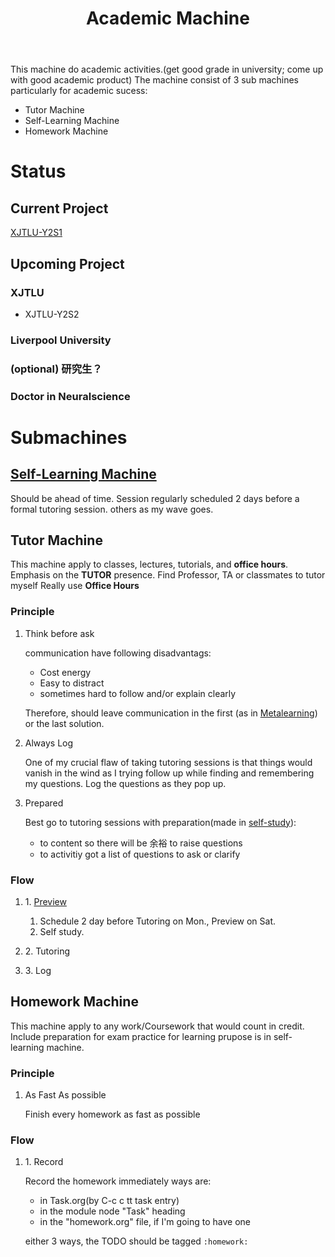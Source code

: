 :PROPERTIES:
:ID:       4972A60D-3727-4422-B73F-BAF3289C1DB8
:END:
#+title:  Academic Machine
#+HUGO_SECTION:main
This machine do academic activities.(get good grade in university; come up with good academic product)
The machine consist of 3 sub machines particularly for academic sucess:
+ Tutor Machine
+ Self-Learning Machine
+ Homework Machine
* Status
** Current Project
[[id:63662D42-26CC-47B2-B049-BC4046FB304D][XJTLU-Y2S1]]
** Upcoming Project
*** XJTLU
+ XJTLU-Y2S2
*** Liverpool University
*** (optional) 研究生？
*** Doctor in Neuralscience
* Submachines
** [[id:CEEC218D-CE8B-435A-8C78-4208607DD4DD][Self-Learning Machine]]
Should be ahead of time.
Session regularly scheduled 2 days before a formal tutoring session. others as my wave goes.
** Tutor Machine
This machine apply to classes, lectures, tutorials, and *office hours*.
Emphasis on the *TUTOR* presence. Find Professor, TA or classmates to tutor myself
Really use *Office Hours*
*** Principle
**** Think before ask
communication have following disadvantags:
- Cost energy
- Easy to distract
- sometimes hard to follow and/or explain clearly
Therefore, should leave communication in the first (as in [[id:8C76C05A-ECD1-40E6-9257-9467631918E8][Metalearning]]) or the last solution.
**** Always Log
One of my crucial flaw of taking tutoring sessions is that things would vanish in the wind as I trying follow up while finding and remembering my questions.
Log the questions as they pop up.
**** Prepared
Best go to tutoring sessions with preparation(made in [[id:CEEC218D-CE8B-435A-8C78-4208607DD4DD][self-study]]):
+ to content
  so there will be 余裕 to raise questions
+ to activitiy
  got a list of questions to ask or clarify
*** Flow
**** 1. [[file:20211011015906-self_learning_machine.org::*1. Schedule][Preview]]
1. Schedule
   2 day before
   Tutoring on Mon., Preview on Sat.
2. Self study.
**** 2. Tutoring
**** 3. Log
** Homework Machine
This machine apply to any work/Coursework that would count in credit. Include preparation for exam
practice for learning prupose is in self-learning machine.
*** Principle
**** As Fast As possible
Finish every homework as fast as possible
*** Flow
**** 1. Record
Record the homework immediately
ways are:
+ in Task.org(by C-c c tt task entry)
+ in the module node "Task" heading
+ in the "homework.org" file, if I'm going to have one
either 3 ways, the TODO should be tagged ~:homework:~
